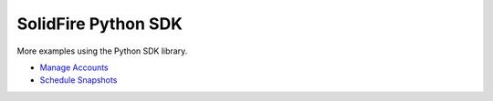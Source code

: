 |sf-python-logo| SolidFire Python SDK
=====================================

More examples using the Python SDK library.

-  `Manage Accounts <#list-all-accounts>`__
-  `Schedule Snapshots <#list-all-accounts>`__

.. |sf-python-logo| image:: https://raw.githubusercontent.com/solidfire/solidfire-sdk-python/release1.1/img/python.png
    :height: 50px

